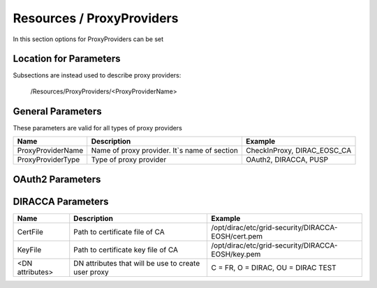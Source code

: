 .. _resourcesProxyProviders:

Resources / ProxyProviders
==========================

In this section options for ProxyProviders can be set


Location for Parameters
-----------------------

Subsections are instead used to describe proxy providers:

  /Resources/ProxyProviders/<ProxyProviderName>


General Parameters
------------------

These parameters are valid for all types of proxy providers

+---------------------------------+------------------------------------------------+-----------------------------------+
| **Name**                        | **Description**                                | **Example**                       |
+---------------------------------+------------------------------------------------+-----------------------------------+
| ProxyProviderName               | Name of proxy provider. It`s name of section   | CheckInProxy, DIRAC_EOSC_CA       |
+---------------------------------+------------------------------------------------+-----------------------------------+
| ProxyProviderType               | Type of proxy provider                         | OAuth2, DIRACCA, PUSP             |
+---------------------------------+------------------------------------------------+-----------------------------------+


OAuth2 Parameters
-----------------

+-------------------------+---------------------------------------------------+-------------------------------------------------------------------------------+
| **Name**                | **Description**                                   | **Example**                                                                   |
+-------------------------+---------------------------------------------------+-------------------------------------------------------------------------------+
| issuer                  | Authorization server's issuer identifier URL	    | https://masterportal-pilot.aai.egi.eu/mp-oa2-server                           |
+-------------------------+---------------------------------------------------+-------------------------------------------------------------------------------+
| client_id               | Identifier of OAuth client                        | myproxy:oa4mp,2012:/client_id/aca7c8dfh439fewjb298fdb                         |
+-------------------------+---------------------------------------------------+-------------------------------------------------------------------------------+
| client_secret           | Secret key of OAuth client                        | ISh-Q32bkXRf-HD2hdh93d(#hd20DH2-wqedwiU@S22                                   |
+-------------------------+---------------------------------------------------+-------------------------------------------------------------------------------+
| <OAuth2 parameter>      | Some parameter specified in OAuth2 authorization  | prompt = consent                                                              |
|                         | framework(https://tools.ietf.org/html/rfc6749)    |                                                                               |
+-------------------------+---------------------------------------------------+-------------------------------------------------------------------------------+
| <specific parameter>    | Some specific parameter for specific proxy        | max_proxylifetime = 864000                                                    |
|                         | provider installation, e.g. CheckIns MasterPortal | proxy_endpoint = https://masterportal-pilot.aai.egi.eu/mp-oa2-server/getproxy |                                                           |
+-------------------------+---------------------------------------------------+-------------------------------------------------------------------------------+


DIRACCA Parameters
------------------

+------------------------+----------------------------------------------------+--------------------------------------------------------+
| **Name**               | **Description**                                    |  **Example**                                           |
+------------------------+----------------------------------------------------+--------------------------------------------------------+
| CertFile               | Path to certificate file of CA                     | /opt/dirac/etc/grid-security/DIRACCA-EOSH/cert.pem     |
+------------------------+----------------------------------------------------+--------------------------------------------------------+
| KeyFile                | Path to certificate key file of CA                 | /opt/dirac/etc/grid-security/DIRACCA-EOSH/key.pem      |
+------------------------+----------------------------------------------------+--------------------------------------------------------+
| <DN attributes>        | DN attributes that will be use to create user proxy| C = FR, O = DIRAC, OU = DIRAC TEST                     |
+------------------------+----------------------------------------------------+--------------------------------------------------------+
